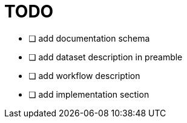 = TODO

* [ ] add documentation schema
* [ ] add dataset description in preamble
* [ ] add workflow description
* [ ] add implementation section
